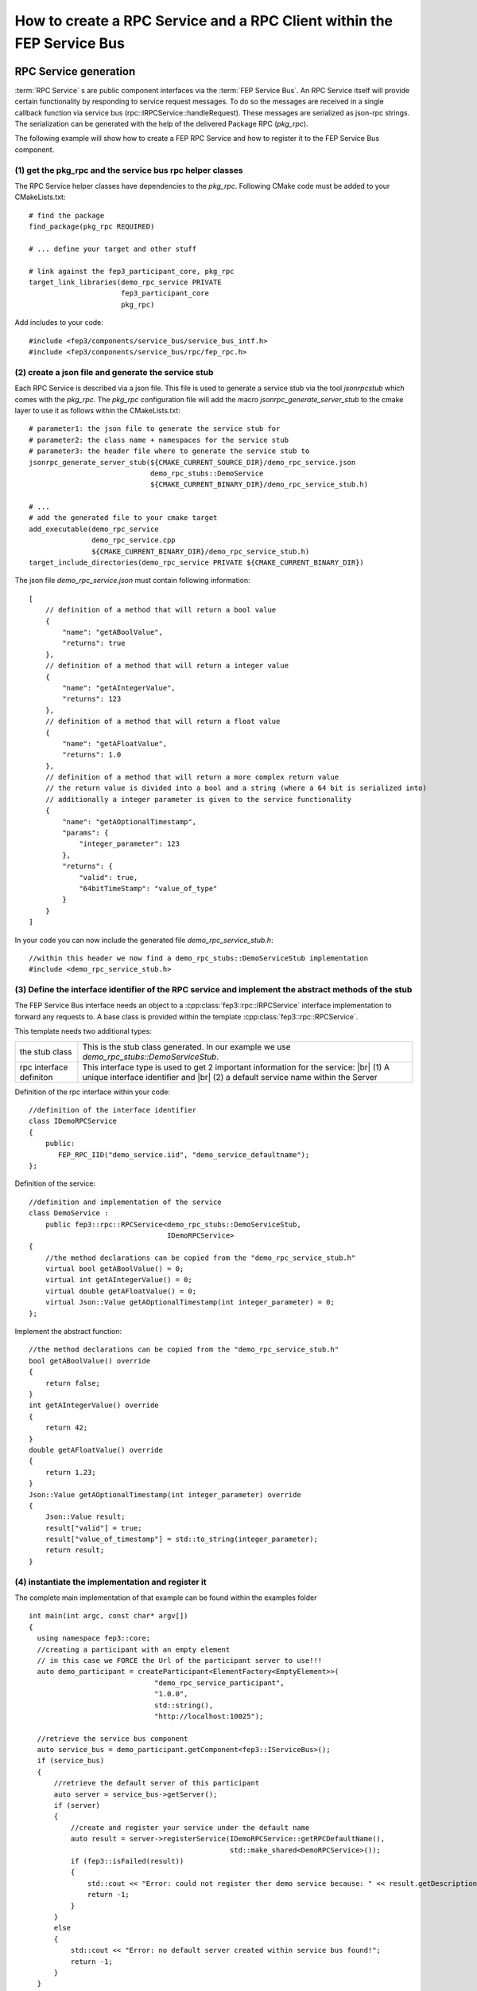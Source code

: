 .. Copyright @ 2021 VW Group. All rights reserved.
.. 
.. This Source Code Form is subject to the terms of the Mozilla 
.. Public License, v. 2.0. If a copy of the MPL was not distributed 
.. with this file, You can obtain one at https://mozilla.org/MPL/2.0/.


.. |br| raw:: html

  <br/>

.. _label_guide_rpc_service_rpc_client:

=======================================================================
How to create a RPC Service and a RPC Client within the FEP Service Bus
=======================================================================

RPC Service generation
======================

:term:`RPC Service` s are public component interfaces via the :term:`FEP Service Bus`.
An RPC Service itself will provide certain functionality by responding to service request messages.
To do so the messages are received in a single callback function via service bus
(rpc::IRPCService::handleRequest). These messages are serialized as json-rpc strings. The serialization
can be generated with the help of the delivered Package RPC (*pkg_rpc*).

The following example will show how to create a FEP RPC Service and how to register it to the
FEP Service Bus component.

(1) get the pkg_rpc and the service bus rpc helper classes
----------------------------------------------------------

The RPC Service helper classes have dependencies to the *pkg_rpc*. Following CMake code must be
added to your CMakeLists.txt:

::

  # find the package
  find_package(pkg_rpc REQUIRED)

  # ... define your target and other stuff

  # link against the fep3_participant_core, pkg_rpc
  target_link_libraries(demo_rpc_service PRIVATE
                        fep3_participant_core
                        pkg_rpc)


Add includes to your code:

::

  #include <fep3/components/service_bus/service_bus_intf.h>
  #include <fep3/components/service_bus/rpc/fep_rpc.h>

(2) create a json file and generate the service stub
-----------------------------------------------------

Each RPC Service is described via a json file.
This file is used to generate a service stub via the tool *jsonrpcstub* which comes with the *pkg_rpc*.
The *pkg_rpc* configuration file will add the macro *jsonrpc_generate_server_stub* to the cmake layer to use
it as follows within the CMakeLists.txt:

::

  # parameter1: the json file to generate the service stub for
  # parameter2: the class name + namespaces for the service stub
  # parameter3: the header file where to generate the service stub to
  jsonrpc_generate_server_stub(${CMAKE_CURRENT_SOURCE_DIR}/demo_rpc_service.json
                               demo_rpc_stubs::DemoService
                               ${CMAKE_CURRENT_BINARY_DIR}/demo_rpc_service_stub.h)

  # ...
  # add the generated file to your cmake target
  add_executable(demo_rpc_service
                 demo_rpc_service.cpp
                 ${CMAKE_CURRENT_BINARY_DIR}/demo_rpc_service_stub.h)
  target_include_directories(demo_rpc_service PRIVATE ${CMAKE_CURRENT_BINARY_DIR})

The json file *demo_rpc_service.json* must contain following information:

::

  [
      // definition of a method that will return a bool value
      {
          "name": "getABoolValue",
          "returns": true
      },
      // definition of a method that will return a integer value
      {
          "name": "getAIntegerValue",
          "returns": 123
      },
      // definition of a method that will return a float value
      {
          "name": "getAFloatValue",
          "returns": 1.0
      },
      // definition of a method that will return a more complex return value
      // the return value is divided into a bool and a string (where a 64 bit is serialized into)
      // additionally a integer parameter is given to the service functionality
      {
          "name": "getAOptionalTimestamp",
          "params": {
              "integer_parameter": 123
          },
          "returns": {
              "valid": true,
              "64bitTimeStamp": "value_of_type"
          }
      }
  ]

In your code you can now include the generated file *demo_rpc_service_stub.h*:

::

  //within this header we now find a demo_rpc_stubs::DemoServiceStub implementation
  #include <demo_rpc_service_stub.h>


(3) Define the interface identifier of the RPC service and implement the abstract methods of the stub
-----------------------------------------------------------------------------------------------------

The FEP Service Bus interface needs an object to a :cpp:class:`fep3::rpc::IRPCService` interface implementation to
forward any requests to.
A base class is provided within the template :cpp:class:`fep3::rpc::RPCService`.

This template needs two additional types:

+--------------------------+--------------------------------------------------------------------------------------------------+
| the stub class           | This is the stub class generated. In our example we use *demo_rpc_stubs::DemoServiceStub*.       |
+--------------------------+--------------------------------------------------------------------------------------------------+
| rpc interface definiton  | This interface type is used to get 2 important information for the service:  |br|                |
|                          | (1) A unique interface identifier and |br| (2) a default service name within the Server          |
+--------------------------+--------------------------------------------------------------------------------------------------+

Definition of the rpc interface within your code:

::

  //definition of the interface identifier
  class IDemoRPCService
  {
      public:
         FEP_RPC_IID("demo_service.iid", "demo_service_defaultname");
  };

Definition of the service:
::

  //definition and implementation of the service
  class DemoService :
      public fep3::rpc::RPCService<demo_rpc_stubs::DemoServiceStub,
                                   IDemoRPCService>
  {
      //the method declarations can be copied from the "demo_rpc_service_stub.h"
      virtual bool getABoolValue() = 0;
      virtual int getAIntegerValue() = 0;
      virtual double getAFloatValue() = 0;
      virtual Json::Value getAOptionalTimestamp(int integer_parameter) = 0;
  };

Implement the abstract function:
::

  //the method declarations can be copied from the "demo_rpc_service_stub.h"
  bool getABoolValue() override
  {
      return false;
  }
  int getAIntegerValue() override
  {
      return 42;
  }
  double getAFloatValue() override
  {
      return 1.23;
  }
  Json::Value getAOptionalTimestamp(int integer_parameter) override
  {
      Json::Value result;
      result["valid"] = true;
      result["value_of_timestamp"] = std::to_string(integer_parameter);
      return result;
  }

(4) instantiate the implementation and register it
--------------------------------------------------
The complete main implementation of that example can be found within the examples folder

::

  int main(int argc, const char* argv[])
  {
    using namespace fep3::core;
    //creating a participant with an empty element
    // in this case we FORCE the Url of the participant server to use!!!
    auto demo_participant = createParticipant<ElementFactory<EmptyElement>>(
                                "demo_rpc_service_participant",
                                "1.0.0",
                                std::string(),
                                "http://localhost:10025");

    //retrieve the service bus component
    auto service_bus = demo_participant.getComponent<fep3::IServiceBus>();
    if (service_bus)
    {
        //retrieve the default server of this participant
        auto server = service_bus->getServer();
        if (server)
        {
            //create and register your service under the default name
            auto result = server->registerService(IDemoRPCService::getRPCDefaultName(),
                                                  std::make_shared<DemoRPCService>());
            if (fep3::isFailed(result))
            {
                std::cout << "Error: could not register ther demo service because: " << result.getDescription();
                return -1;
            }
        }
        else
        {
            std::cout << "Error: no default server created within service bus found!";
            return -1;
        }
    }
    else
    {
        std::cout << "Error: no service bus found!";
        return -1;
    }
    //wait until exit is send
    return demo_participant.exec();
  }

RPC Service Client generation
=============================

(1) get the pkg_rpc and the service bus rpc helper classes
----------------------------------------------------------

The RPC Service Client helper classes have dependencies to the *pkg_rpc*. Following CMake code must be
added to your CMakeLists.txt:

::

  # find the package
  find_package(pkg_rpc REQUIRED)

  # ... define your target and other stuff

  # link against the fep3_participant_core, pkg_rpc
  target_link_libraries(demo_rpc_client PRIVATE
                        fep3_participant_core
                        pkg_rpc)


Add includes to your code:

::

  #include <fep3/components/service_bus/service_bus_intf.h>
  #include <fep3/components/service_bus/rpc/fep_rpc.h>

(2) create a json file and generate the service client stub
-----------------------------------------------------------

Each RPC Service is described via a json file.
As we are able to generate a service stub via the tool *jsonrpcstub* we now generate a client stub.
The client stub is able to create the serialized json message to request a method call and de-serialize the response.
Add the  macro *jsonrpc_generate_client_stub* to your CMakeLists.txt:

::

  # parameter1: the json file to generate the client stub for
  # parameter2: the class name + namespaces for the client stub
  # parameter3: the header file where to generate the client stub to
  jsonrpc_generate_client_stub(${CMAKE_CURRENT_SOURCE_DIR}/demo_rpc_service.json
                               demo_rpc_stubs::DemoClientStub
                               ${CMAKE_CURRENT_BINARY_DIR}/demo_rpc_client_stub.h)

  # ...
  # add the generated file to your cmake target
  add_executable(demo_rpc_client
               demo_rpc_client.cpp
               ${CMAKE_CURRENT_BINARY_DIR}/demo_rpc_client_stub.h)
  target_include_directories(demo_rpc_client PRIVATE ${CMAKE_CURRENT_BINARY_DIR})

We reuse the json file from the example above *demo_rpc_service.json* because we want a client for that service.

In your code you can now include the generated file *demo_rpc_client_stub.h*:

::

  //within this header we now find a demo_rpc_stubs::DemoClientStub implementation
  #include <demo_rpc_client_stub.h>


(3) Define the interface identifier of the RPC service and implement the CTOR of the Client Class
------------------------------------------------------------------------------------------------------

To connect the client stub implementation to a :cpp:class:`fep3::IServiceBus` you can use the provided
template :cpp:class:`fep3::rpc::RPCServiceClient` .

This template needs two additional types:

+--------------------------+--------------------------------------------------------------------------------------------------+
| the stub class           | This is the stub class generated. In our example we use *demo_rpc_stubs::DemoClientStub*.        |
+--------------------------+--------------------------------------------------------------------------------------------------+
| rpc interface definition | This interface type is used to get 2 important information for the service:  |br|                |
|                          | (1) A unique interface identifier and |br| (2) a default service name within the Server          |
+--------------------------+--------------------------------------------------------------------------------------------------+

Definition of the rpc interface within your code.
You may also reuse the definition of the service implementation in shared public header.

::

  //definition of the interface identifier
  class IDemoRPCService
  {
      public:
         FEP_RPC_IID("demo_service.iid", "demo_service_defaultname");
  };

Implement the CTOR to forward a requester and the service name you want to request to:

::

  //definition and implementation of the client
  class DemoRPCService :
    public fep3::rpc::RPCServiceClient<demo_rpc_stubs::DemoClientStub,
                                       IDemoRPCService>
  {
    typedef fep3::rpc::RPCServiceClient<demo_rpc_stubs::DemoClientStub,
        IDemoRPCService> super;
  public:
    DemoRPCService(const std::string& service_name,
        const std::shared_ptr<fep3::rpc::IRPCRequester>& rpc_requester)
        : super(service_name,
                rpc_requester)
    {
    }
  };

(4) instantiate the implementation and get a requester from the FEP Service Bus
-------------------------------------------------------------------------------

::

  int main(int argc, const char* argv[])
  {
    using namespace fep3::core;
    //creating a participant with an empty element
    auto demo_participant = createParticipant<ElementFactory<EmptyElement>>(
        "demo_rpc_client_participant",
        "1.0.0",
        std::string());

    //retrieve the service bus component
    auto service_bus = demo_participant.getComponent<fep3::IServiceBus>();
    if (service_bus)
    {
        //retrieve a requester for the participant you want to
        //get the service from
        // YES! You need to know the name or the address of the other participant!
        // by using the name only ... discovery must be switched on!
        auto requester = service_bus->getRequester("http://localhost:10025", true);
        if (requester)
        {
            DemoRPCClient client(IDemoRPCService::getRPCDefaultName(),
                requester);

            //the bool value
            auto bool_response = client.getABoolValue();
            std::cout << "calling getABoolValue - result: " << bool_response << std::endl;
            //the integer value
            auto int_response = client.getAIntegerValue();
            std::cout << "calling getAIntegerValue - result: " << int_response << std::endl;
            //the double value
            auto double_response = client.getAFloatValue();
            std::cout << "calling getAFloatValue - result: " << double_response << std::endl;
            //a complex return value and a paramer
            auto complex_response = client.getAOptionalTimestamp(123);
            auto is_valid = complex_response["valid"].asBool();
            auto timestamp_response = complex_response["64bitTimeStamp"].asInt64();
            std::cout << "calling getAOptionalTimestamp - result: " << is_valid << " -> " << timestamp_response  << std::endl;
        }
        else
        {
            std::cout << "Error: no default requester can be retrieved from the service bus!";
            return -1;
        }
    }
    else
    {
        std::cout << "Error: no service bus found!";
        return -1;
    }
    //in this example we use the participant to get an IServiceBus
    //usually you do that with the system library
  }
